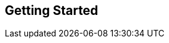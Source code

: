 :_basedir: 
:_imagesdir: images/
:notoc:
:notitle:
:grid: cols
:general:

[[index]]

== Getting Startedanchor:Getting_Started[]
